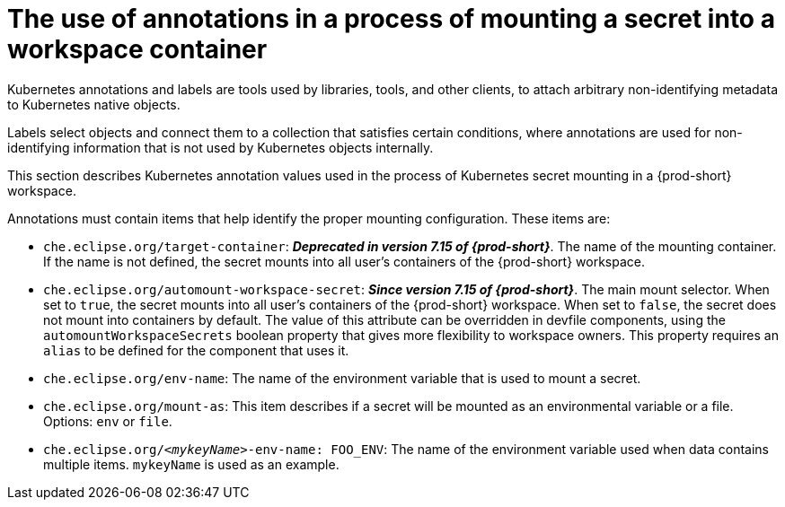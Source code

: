 // Module included in the following assemblies:
//
// mounting-a-secret-as-a-file-or-an-environment-variable-into-a-workspace-container

[id="the-use-of-annotations-in-a-process-of-mounting-secret-into-a-workspace-container_{context}"]

= The use of annotations in a process of mounting a secret into a workspace container

Kubernetes annotations and labels are tools used by libraries, tools, and other clients, to attach arbitrary non-identifying metadata to Kubernetes native objects. 

Labels select objects and connect them to a collection that satisfies certain conditions, where annotations are used for non-identifying information that is not used by Kubernetes objects internally.

This section describes Kubernetes annotation values used in the process of Kubernetes secret mounting in a {prod-short} workspace.

Annotations must contain items that help identify the proper mounting configuration. These items are:

* `che.eclipse.org/target-container`: *_Deprecated in version 7.15 of {prod-short}_*. The name of the mounting container. If the name is not defined, the secret mounts into all user's containers of the {prod-short} workspace.

* `che.eclipse.org/automount-workspace-secret`: *_Since version 7.15 of {prod-short}_*. The main mount selector. When set to `true`, the secret mounts into all user's containers of the {prod-short} workspace. When set to `false`, the secret does not mount into containers by default. The value of this attribute can be overridden in devfile components, using the `automountWorkspaceSecrets` boolean property that gives more flexibility to workspace owners. This property requires an `alias` to be defined for the component that uses it.

* `che.eclipse.org/env-name`: The name of the environment variable that is used to mount a secret.

* `che.eclipse.org/mount-as`: This item describes if a secret will be mounted as an environmental variable or a file. Options: `env` or `file`.

* `che.eclipse.org/_<mykeyName>_-env-name: FOO_ENV`: The name of the environment variable used when data contains multiple items. `mykeyName` is used as an example.
